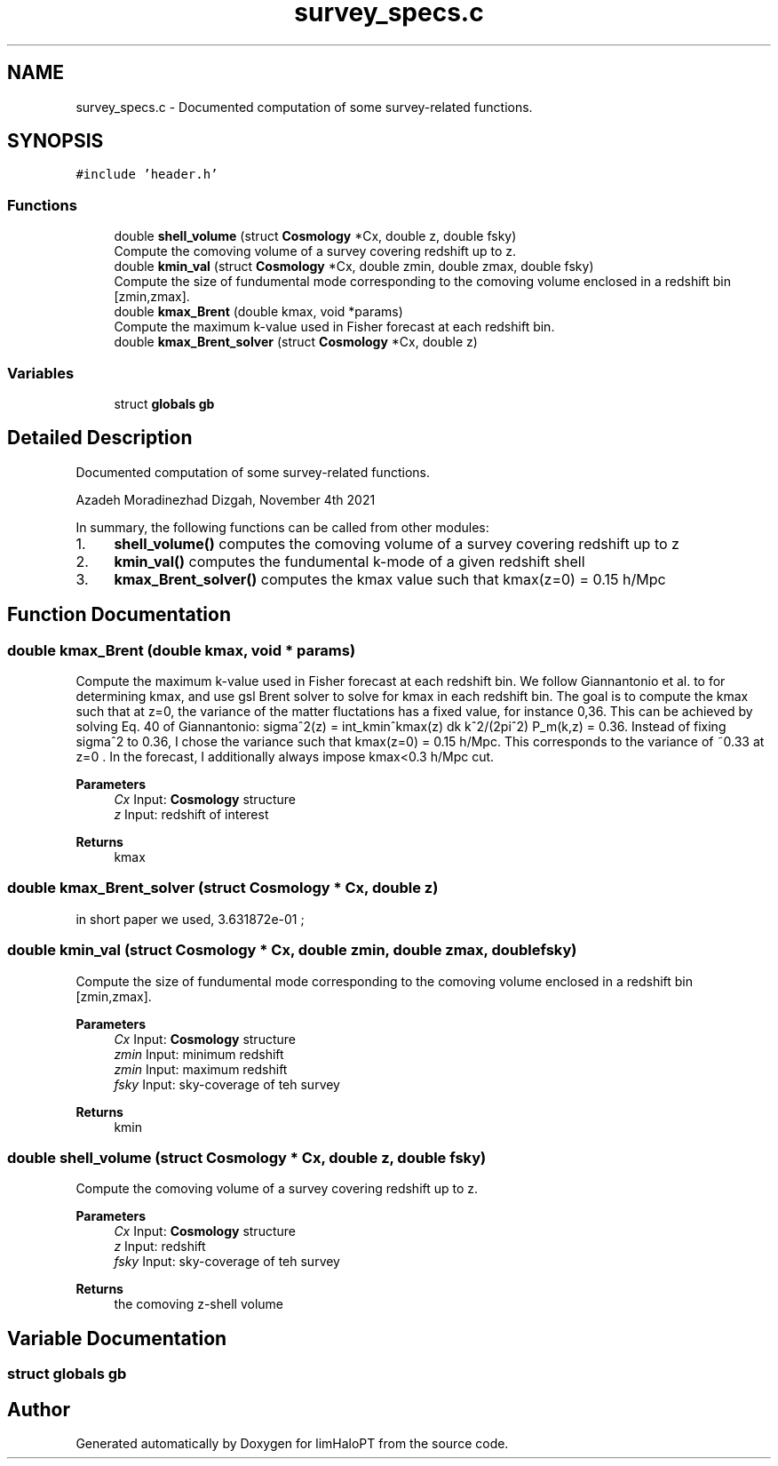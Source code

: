 .TH "survey_specs.c" 3 "Sat Nov 13 2021" "Version 1.0.0" "limHaloPT" \" -*- nroff -*-
.ad l
.nh
.SH NAME
survey_specs.c \- Documented computation of some survey-related functions\&.  

.SH SYNOPSIS
.br
.PP
\fC#include 'header\&.h'\fP
.br

.SS "Functions"

.in +1c
.ti -1c
.RI "double \fBshell_volume\fP (struct \fBCosmology\fP *Cx, double z, double fsky)"
.br
.RI "Compute the comoving volume of a survey covering redshift up to z\&. "
.ti -1c
.RI "double \fBkmin_val\fP (struct \fBCosmology\fP *Cx, double zmin, double zmax, double fsky)"
.br
.RI "Compute the size of fundumental mode corresponding to the comoving volume enclosed in a redshift bin [zmin,zmax]\&. "
.ti -1c
.RI "double \fBkmax_Brent\fP (double kmax, void *params)"
.br
.RI "Compute the maximum k-value used in Fisher forecast at each redshift bin\&. "
.ti -1c
.RI "double \fBkmax_Brent_solver\fP (struct \fBCosmology\fP *Cx, double z)"
.br
.in -1c
.SS "Variables"

.in +1c
.ti -1c
.RI "struct \fBglobals\fP \fBgb\fP"
.br
.in -1c
.SH "Detailed Description"
.PP 
Documented computation of some survey-related functions\&. 

Azadeh Moradinezhad Dizgah, November 4th 2021
.PP
In summary, the following functions can be called from other modules:
.IP "1." 4
\fBshell_volume()\fP computes the comoving volume of a survey covering redshift up to z
.IP "2." 4
\fBkmin_val()\fP computes the fundumental k-mode of a given redshift shell
.IP "3." 4
\fBkmax_Brent_solver()\fP computes the kmax value such that kmax(z=0) = 0\&.15 h/Mpc 
.PP

.SH "Function Documentation"
.PP 
.SS "double kmax_Brent (double kmax, void * params)"

.PP
Compute the maximum k-value used in Fisher forecast at each redshift bin\&. We follow Giannantonio et al\&. to for determining kmax, and use gsl Brent solver to solve for kmax in each redshift bin\&. The goal is to compute the kmax such that at z=0, the variance of the matter fluctations has a fixed value, for instance 0,36\&. This can be achieved by solving Eq\&. 40 of Giannantonio: sigma^2(z) = int_kmin^kmax(z) dk k^2/(2pi^2) P_m(k,z) = 0\&.36\&. Instead of fixing sigma^2 to 0\&.36, I chose the variance such that kmax(z=0) = 0\&.15 h/Mpc\&. This corresponds to the variance of ~0\&.33 at z=0 \&. In the forecast, I additionally always impose kmax<0\&.3 h/Mpc cut\&.
.PP
\fBParameters\fP
.RS 4
\fICx\fP Input: \fBCosmology\fP structure 
.br
\fIz\fP Input: redshift of interest 
.RE
.PP
\fBReturns\fP
.RS 4
kmax 
.RE
.PP

.SS "double kmax_Brent_solver (struct \fBCosmology\fP * Cx, double z)"
in short paper we used, 3\&.631872e-01 ; 
.br

.SS "double kmin_val (struct \fBCosmology\fP * Cx, double zmin, double zmax, double fsky)"

.PP
Compute the size of fundumental mode corresponding to the comoving volume enclosed in a redshift bin [zmin,zmax]\&. 
.PP
\fBParameters\fP
.RS 4
\fICx\fP Input: \fBCosmology\fP structure 
.br
\fIzmin\fP Input: minimum redshift 
.br
\fIzmin\fP Input: maximum redshift 
.br
\fIfsky\fP Input: sky-coverage of teh survey 
.RE
.PP
\fBReturns\fP
.RS 4
kmin 
.RE
.PP

.SS "double shell_volume (struct \fBCosmology\fP * Cx, double z, double fsky)"

.PP
Compute the comoving volume of a survey covering redshift up to z\&. 
.PP
\fBParameters\fP
.RS 4
\fICx\fP Input: \fBCosmology\fP structure 
.br
\fIz\fP Input: redshift 
.br
\fIfsky\fP Input: sky-coverage of teh survey 
.RE
.PP
\fBReturns\fP
.RS 4
the comoving z-shell volume 
.RE
.PP

.SH "Variable Documentation"
.PP 
.SS "struct \fBglobals\fP gb"

.SH "Author"
.PP 
Generated automatically by Doxygen for limHaloPT from the source code\&.
